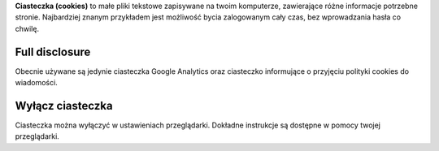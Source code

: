 .. title: Ciasteczka
.. slug: cookies
.. date: 2013-02-07 00:00:00
.. link: 
.. description: Ciasteczka?  Co to ciasteczka?

**Ciasteczka (cookies)** to małe pliki tekstowe zapisywane na twoim komputerze,
zawierające różne informacje potrzebne stronie.  Najbardziej znanym przykładem
jest możliwość bycia zalogowanym cały czas, bez wprowadzania hasła co chwilę.

.. TEASER_END

Full disclosure
===============

Obecnie używane są jedynie ciasteczka Google Analytics oraz ciasteczko
informujące o przyjęciu polityki cookies do wiadomości.

Wyłącz ciasteczka
=================

Ciasteczka można wyłączyć w ustawieniach przeglądarki.  Dokładne instrukcje są
dostępne w pomocy twojej przeglądarki.
